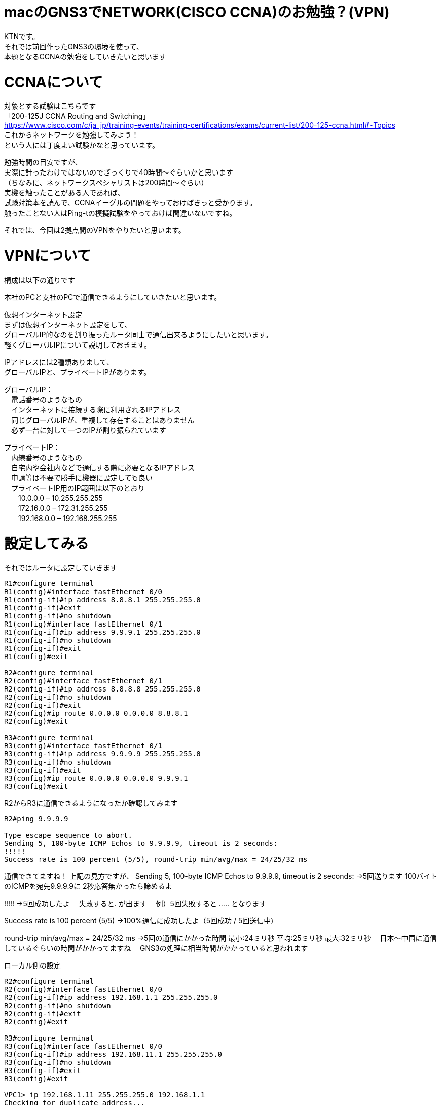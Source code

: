 # macのGNS3でNETWORK(CISCO CCNA)のお勉強？(VPN)
:published_at: 2017-11-21
:hp-alt-title: STUDY NETWORK FOR CISCO CCNA(VPN)
:hp-tags: Network, GNS3, CISCO, CCNA, KTN, VPN

KTNです。 +
それでは前回作ったGNS3の環境を使って、 +
本題となるCCNAの勉強をしていきたいと思います +

# CCNAについて

対象とする試験はこちらです +
「200-125J CCNA Routing and Switching」 +
https://www.cisco.com/c/ja_jp/training-events/training-certifications/exams/current-list/200-125-ccna.html#~Topics +
これからネットワークを勉強してみよう！ +
という人には丁度よい試験かなと思っています。 +

勉強時間の目安ですが、 +
実際に計ったわけではないのでざっくりで40時間〜ぐらいかと思います +
（ちなみに、ネットワークスペシャリストは200時間〜ぐらい） +
実機を触ったことがある人であれば、 +
試験対策本を読んで、CCNAイーグルの問題をやっておけばきっと受かります。 +
触ったことない人はPing-tの模擬試験をやっておけば間違いないですね。 +

それでは、今回は2拠点間のVPNをやりたいと思います。 +

# VPNについて

構成は以下の通りです +

本社のPCと支社のPCで通信できるようにしていきたいと思います。 +

仮想インターネット設定 +
まずは仮想インターネット設定をして、 +
グローバルIP的なのを割り振ったルータ同士で通信出来るようにしたいと思います。 +
軽くグローバルIPについて説明しておきます。 +

IPアドレスには2種類ありまして、 +
グローバルIPと、プライベートIPがあります。 +

グローバルIP： +
　電話番号のようなもの +
　インターネットに接続する際に利用されるIPアドレス +
　同じグローバルIPが、重複して存在することはありません +
　必ず一台に対して一つのIPが割り振られています +

プライベートIP： +
　内線番号のようなもの +
　自宅内や会社内などで通信する際に必要となるIPアドレス +
　申請等は不要で勝手に機器に設定しても良い +
　プライベートIP用のIP範囲は以下のとおり +
　　10.0.0.0 – 10.255.255.255 +
　　172.16.0.0 – 172.31.255.255 +
　　192.168.0.0 – 192.168.255.255 +

# 設定してみる

それではルータに設定していきます
```
R1#configure terminal
R1(config)#interface fastEthernet 0/0
R1(config-if)#ip address 8.8.8.1 255.255.255.0
R1(config-if)#exit
R1(config-if)#no shutdown 
R1(config)#interface fastEthernet 0/1
R1(config-if)#ip address 9.9.9.1 255.255.255.0
R1(config-if)#no shutdown 
R1(config-if)#exit
R1(config)#exit

R2#configure terminal
R2(config)#interface fastEthernet 0/1
R2(config-if)#ip address 8.8.8.8 255.255.255.0
R2(config-if)#no shutdown 
R2(config-if)#exit
R2(config)#ip route 0.0.0.0 0.0.0.0 8.8.8.1
R2(config)#exit

R3#configure terminal
R3(config)#interface fastEthernet 0/1
R3(config-if)#ip address 9.9.9.9 255.255.255.0
R3(config-if)#no shutdown 
R3(config-if)#exit
R3(config)#ip route 0.0.0.0 0.0.0.0 9.9.9.1
R3(config)#exit
```

R2からR3に通信できるようになったか確認してみます
```
R2#ping 9.9.9.9

Type escape sequence to abort.
Sending 5, 100-byte ICMP Echos to 9.9.9.9, timeout is 2 seconds:
!!!!!
Success rate is 100 percent (5/5), round-trip min/avg/max = 24/25/32 ms
```
通信できてますね！
上記の見方ですが、
Sending 5, 100-byte ICMP Echos to 9.9.9.9, timeout is 2 seconds:
→5回送ります 100バイトのICMPを宛先9.9.9.9に 2秒応答無かったら諦めるよ

!!!!!
→5回成功したよ
　失敗すると. が出ます
　例）5回失敗すると ..... となります

Success rate is 100 percent (5/5)
→100%通信に成功したよ（5回成功 / 5回送信中)

round-trip min/avg/max = 24/25/32 ms
→5回の通信にかかった時間 最小:24ミリ秒 平均:25ミリ秒 最大:32ミリ秒
　日本〜中国に通信しているぐらいの時間がかかってますね
　GNS3の処理に相当時間がかかっていると思われます

ローカル側の設定
```
R2#configure terminal
R2(config)#interface fastEthernet 0/0
R2(config-if)#ip address 192.168.1.1 255.255.255.0
R2(config-if)#no shutdown 
R2(config-if)#exit
R2(config)#exit

R3#configure terminal
R3(config)#interface fastEthernet 0/0
R3(config-if)#ip address 192.168.11.1 255.255.255.0
R3(config-if)#no shutdown 
R3(config-if)#exit
R3(config)#exit

VPC1> ip 192.168.1.11 255.255.255.0 192.168.1.1
Checking for duplicate address...
PC1 : 192.168.1.11 255.255.255.0 gateway 192.168.1.1

VPC2> ip 192.168.11.11 255.255.255.0 192.168.11.1
Checking for duplicate address...
PC1 : 192.168.11.11 255.255.255.0 gateway 192.168.11.1
```

軽く動作確認してみます


```
VPC1> ping 192.168.1.1

84 bytes from 192.168.1.1 icmp_seq=1 ttl=255 time=12.068 ms
84 bytes from 192.168.1.1 icmp_seq=2 ttl=255 time=13.728 ms
84 bytes from 192.168.1.1 icmp_seq=3 ttl=255 time=13.461 ms
84 bytes from 192.168.1.1 icmp_seq=4 ttl=255 time=11.309 ms
84 bytes from 192.168.1.1 icmp_seq=5 ttl=255 time=9.626 ms

VPC1> ping 8.8.8.8

84 bytes from 8.8.8.8 icmp_seq=1 ttl=255 time=12.822 ms
84 bytes from 8.8.8.8 icmp_seq=2 ttl=255 time=4.605 ms
84 bytes from 8.8.8.8 icmp_seq=3 ttl=255 time=5.718 ms
84 bytes from 8.8.8.8 icmp_seq=4 ttl=255 time=12.576 ms
84 bytes from 8.8.8.8 icmp_seq=5 ttl=255 time=12.489 ms

VPC1> ping 9.9.9.9

9.9.9.9 icmp_seq=1 timeout
9.9.9.9 icmp_seq=2 timeout
9.9.9.9 icmp_seq=3 timeout
9.9.9.9 icmp_seq=4 timeout
9.9.9.9 icmp_seq=5 timeout

VPC1> trace 9.9.9.9
trace to 9.9.9.9, 8 hops max, press Ctrl+C to stop
 1   192.168.1.1   11.256 ms  10.250 ms  11.448 ms
 2     *  *  *
 3     *  *  *
 4     *  *  *
 5     *  *  *
 6     *  *  *
 7     *  *  *
 8     *  *  *
```

PC1からR1のグローバルIPまでは通信できましたが、
PC1からR2のグローバルIPには通信が出来ませんでした
R2は192.168.1.0/24のネットワークなんて知らないので、
仮想インターネットのR1にパケットを投げます
R1が192.168.1.0/24（プライベートIP）はルーティング出来ないので、
破棄されていると思います。

VPNを作成してみる

VPNですが、先程の構成図


R2とR3の間に仮想のLANケーブルを繋いだようにするイメージのものです。
VPNは以下の手順で確立されます。
　フェーズ1：
　　ISAKMP SA
　　通信経路の確立
　フェーズ2：
　　IPSec SA
　　暗号方式の確立

それでは設定してみます。

まずフェーズ1の設定
R2とR3でほぼ同じ設定になります
ISAKMPをどんなルールでやつかをお互いに決めるのと、
通信相手のグローバルIPを設定します
access-list 100 で設定しているのは、
どのような通信に対してこのVPNを利用するかの設定になります
4つ並んでるIPの意味は 送信元IP 送信元マスク 宛先IP 宛先マスク です

```
R2#configure terminal
R2(config)#access-list 100 permit ip 192.168.1.0 0.0.0.255 192.168.11.0 0.0.0.255
R2(config)#crypto isakmp policy 1
R2(config-isakmp)#authentication pre-share 
R2(config-isakmp)#encryption 3des 
R2(config-isakmp)#group 1
R2(config-isakmp)#hash sha
R2(config-isakmp)#lifetime 86400
R2(config-isakmp)#exit
R2(config)#crypto isakmp key 0 innovation address 9.9.9.9
R2(config)#exit

R3#configure terminal
R3(config)#access-list 100 permit ip 192.168.11.0 0.0.0.255 192.168.1.0 0.0.0.255
R3(config)#crypto isakmp policy 1
R3(config-isakmp)#authentication pre-share 
R3(config-isakmp)#encryption 3des 
R3(config-isakmp)#group 1
R3(config-isakmp)#hash sha
R3(config-isakmp)#lifetime 86400
R3(config-isakmp)#exit
R3(config)#crypto isakmp key 0 innovation address 8.8.8.8
R3(config)#exit
```

では続いてフェーズ2の設定
```
R2#configure terminal
R2(config)#crypto ipsec transform-set ts-innovation esp-3des esp-sha-hmac 
R2(cfg-crypto-trans)#mode tunnel 
R2(cfg-crypto-trans)#exit
R2(config)#crypto map map-innovation 1 ipsec-isakmp 
R2(config-crypto-map)#match address 100
R2(config-crypto-map)#set peer 9.9.9.9
R2(config-crypto-map)#set transform-set ts-innovation
R2(config-crypto-map)#set security-association lifetime seconds 3600
R2(config-crypto-map)#exit
R2(config)#interface fastEthernet 0/1
R2(config-if)#crypto map map-innovation
R2(config-if)#exit
R2(config)#exit

R3#configure terminal
R3(config)#crypto ipsec transform-set ts-innovation esp-3des esp-sha-hmac 
R3(cfg-crypto-trans)#mode tunnel 
R3(cfg-crypto-trans)#exit
R3(config)#crypto map map-innovation 1 ipsec-isakmp 
R3(config-crypto-map)#match address 100
R3(config-crypto-map)#set peer 8.8.8.8
R3(config-crypto-map)#set transform-set ts-innovation
R3(config-crypto-map)#set security-association lifetime seconds 3600
R3(config-crypto-map)#exit
R3(config)#interface fastEthernet 0/1
R3(config-if)#crypto map map-innovation
R3(config-if)#exit
R3(config)#exit
```

設定が出来たので動作確認していきます
現状のVPN状態を見てみます

```
R2#show crypto session  
Crypto session current status

Interface: FastEthernet0/1
Session status: DOWN-NEGOTIATING
Peer: 9.9.9.9 port 500 
  IKE SA: local 8.8.8.8/500 remote 9.9.9.9/500 Inactive 
  IPSEC FLOW: permit ip 192.168.1.0/255.255.255.0 192.168.11.0/255.255.255.0 
        Active SAs: 0, origin: crypto map
```

VPN通信が必要となった時に接続が確立されるので、
PC1からPC2にpingしてみます

```
VPCS> ping 192.168.11.11

192.168.11.11 icmp_seq=1 timeout
192.168.11.11 icmp_seq=2 timeout
84 bytes from 192.168.11.11 icmp_seq=3 ttl=62 time=56.705 ms
84 bytes from 192.168.11.11 icmp_seq=4 ttl=62 time=47.485 ms
84 bytes from 192.168.11.11 icmp_seq=5 ttl=62 time=56.481 ms
```

接続確立までに2回タイムアウトしましたが、接続されました
VPNの状態を見てみます

```
R2#show crypto session 
Crypto session current status

Interface: FastEthernet0/1
Session status: UP-ACTIVE     
Peer: 9.9.9.9 port 500 
  IKE SA: local 8.8.8.8/500 remote 9.9.9.9/500 Active 
  IPSEC FLOW: permit ip 192.168.1.0/255.255.255.0 192.168.11.0/255.255.255.0 
        Active SAs: 2, origin: crypto map
```





